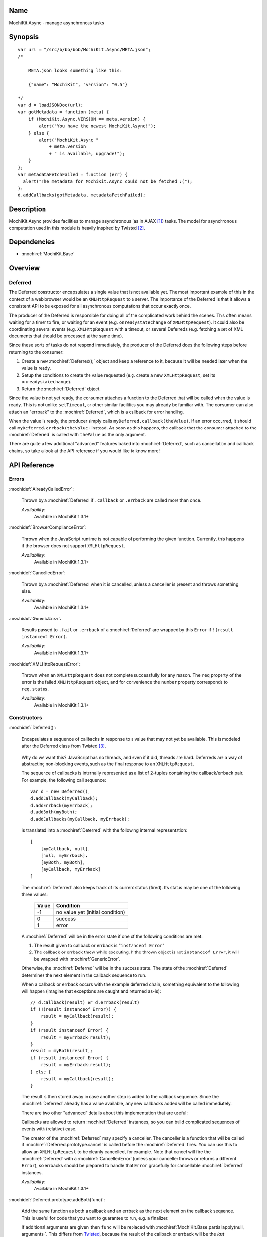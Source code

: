 .. title:: MochiKit.Async - manage asynchronous tasks

Name
====

MochiKit.Async - manage asynchronous tasks


Synopsis
========

::

    var url = "/src/b/bo/bob/MochiKit.Async/META.json";
    /*

        META.json looks something like this:

        {"name": "MochiKit", "version": "0.5"}

    */
    var d = loadJSONDoc(url);
    var gotMetadata = function (meta) {
        if (MochiKit.Async.VERSION == meta.version) {
            alert("You have the newest MochiKit.Async!");
        } else {
            alert("MochiKit.Async "
                + meta.version
                + " is available, upgrade!");
        }
    };
    var metadataFetchFailed = function (err) {
      alert("The metadata for MochiKit.Async could not be fetched :(");
    };
    d.addCallbacks(gotMetadata, metadataFetchFailed);


Description
===========

MochiKit.Async provides facilities to manage asynchronous (as in AJAX
[1]_) tasks. The model for asynchronous computation used in this
module is heavily inspired by Twisted [2]_.


Dependencies
============

- :mochiref:`MochiKit.Base`


Overview
========

Deferred
--------

The Deferred constructor encapsulates a single value that is not
available yet. The most important example of this in the context of a
web browser would be an ``XMLHttpRequest`` to a server. The importance
of the Deferred is that it allows a consistent API to be exposed for
all asynchronous computations that occur exactly once.

The producer of the Deferred is responsible for doing all of the
complicated work behind the scenes. This often means waiting for a
timer to fire, or waiting for an event (e.g. ``onreadystatechange`` of
``XMLHttpRequest``).  It could also be coordinating several events
(e.g.  ``XMLHttpRequest`` with a timeout, or several Deferreds
(e.g. fetching a set of XML documents that should be processed at the
same time).

Since these sorts of tasks do not respond immediately, the producer of
the Deferred does the following steps before returning to the
consumer:

1. Create a ``new`` :mochiref:`Deferred();` object and keep a
   reference to it, because it will be needed later when the value is
   ready.
2. Setup the conditions to create the value requested (e.g.  create a
   new ``XMLHttpRequest``, set its ``onreadystatechange``).
3. Return the :mochiref:`Deferred` object.

Since the value is not yet ready, the consumer attaches a function to
the Deferred that will be called when the value is ready. This is not
unlike ``setTimeout``, or other similar facilities you may already be
familiar with.  The consumer can also attach an "errback" to the
:mochiref:`Deferred`, which is a callback for error handling.

When the value is ready, the producer simply calls
``myDeferred.callback(theValue)``. If an error occurred, it should
call ``myDeferred.errback(theValue)`` instead.  As soon as this
happens, the callback that the consumer attached to the
:mochiref:`Deferred` is called with ``theValue`` as the only argument.

There are quite a few additional "advanced" features baked into
:mochiref:`Deferred`, such as cancellation and callback chains, so
take a look at the API reference if you would like to know more!

API Reference
=============

Errors
------

:mochidef:`AlreadyCalledError`:

    Thrown by a :mochiref:`Deferred` if ``.callback`` or ``.errback``
    are called more than once.

    *Availability*:
        Available in MochiKit 1.3.1+


:mochidef:`BrowserComplianceError`:

    Thrown when the JavaScript runtime is not capable of performing
    the given function. Currently, this happens if the browser does
    not support ``XMLHttpRequest``.

    *Availability*:
        Available in MochiKit 1.3.1+


:mochidef:`CancelledError`:

    Thrown by a :mochiref:`Deferred` when it is cancelled, unless a
    canceller is present and throws something else.

    *Availability*:
        Available in MochiKit 1.3.1+


:mochidef:`GenericError`:

    Results passed to ``.fail`` or ``.errback`` of a
    :mochiref:`Deferred` are wrapped by this ``Error`` if ``!(result
    instanceof Error)``.

    *Availability*:
        Available in MochiKit 1.3.1+


:mochidef:`XMLHttpRequestError`:

    Thrown when an ``XMLHttpRequest`` does not complete successfully
    for any reason. The ``req`` property of the error is the failed
    ``XMLHttpRequest`` object, and for convenience the ``number``
    property corresponds to ``req.status``.

    *Availability*:
        Available in MochiKit 1.3.1+


Constructors
------------

:mochidef:`Deferred()`:

    Encapsulates a sequence of callbacks in response to a value that
    may not yet be available. This is modeled after the Deferred class
    from Twisted [3]_.

.. _`Twisted`: http://twistedmatrix.com/

    Why do we want this?  JavaScript has no threads, and even if it
    did, threads are hard. Deferreds are a way of abstracting
    non-blocking events, such as the final response to an
    ``XMLHttpRequest``.

    The sequence of callbacks is internally represented as a list of
    2-tuples containing the callback/errback pair. For example, the
    following call sequence::

        var d = new Deferred();
        d.addCallback(myCallback);
        d.addErrback(myErrback);
        d.addBoth(myBoth);
        d.addCallbacks(myCallback, myErrback);

    is translated into a :mochiref:`Deferred` with the following
    internal representation::

        [
            [myCallback, null],
            [null, myErrback],
            [myBoth, myBoth],
            [myCallback, myErrback]
        ]

    The :mochiref:`Deferred` also keeps track of its current status
    (fired).  Its status may be one of the following three values:


        ===== ================================
        Value Condition
        ===== ================================
        -1    no value yet (initial condition)
        0     success
        1     error
        ===== ================================

    A :mochiref:`Deferred` will be in the error state if one of the
    following conditions are met:

    1. The result given to callback or errback is "``instanceof
       Error``"
    2. The callback or errback threw while executing. If the thrown
       object is not ``instanceof Error``, it will be wrapped with
       :mochiref:`GenericError`.

    Otherwise, the :mochiref:`Deferred` will be in the success
    state. The state of the :mochiref:`Deferred` determines the next
    element in the callback sequence to run.

    When a callback or errback occurs with the example deferred chain,
    something equivalent to the following will happen (imagine that
    exceptions are caught and returned as-is)::

        // d.callback(result) or d.errback(result)
        if (!(result instanceof Error)) {
            result = myCallback(result);
        }
        if (result instanceof Error) {
            result = myErrback(result);
        }
        result = myBoth(result);
        if (result instanceof Error) {
            result = myErrback(result);
        } else {
            result = myCallback(result);
        }

    The result is then stored away in case another step is added to
    the callback sequence. Since the :mochiref:`Deferred` already has
    a value available, any new callbacks added will be called
    immediately.

    There are two other "advanced" details about this implementation
    that are useful:

    Callbacks are allowed to return :mochiref:`Deferred` instances, so
    you can build complicated sequences of events with (relative)
    ease.

    The creator of the :mochiref:`Deferred` may specify a
    canceller. The canceller is a function that will be called if
    :mochiref:`Deferred.prototype.cancel` is called before the
    :mochiref:`Deferred` fires. You can use this to allow an
    ``XMLHttpRequest`` to be cleanly cancelled, for example. Note that
    cancel will fire the :mochiref:`Deferred` with a
    :mochiref:`CancelledError` (unless your canceller throws or
    returns a different ``Error``), so errbacks should be prepared to
    handle that ``Error`` gracefully for cancellable
    :mochiref:`Deferred` instances.

    *Availability*:
        Available in MochiKit 1.3.1+


:mochidef:`Deferred.prototype.addBoth(func)`:

    Add the same function as both a callback and an errback as the
    next element on the callback sequence. This is useful for code
    that you want to guarantee to run, e.g. a finalizer.

    If additional arguments are given, then ``func`` will be replaced
    with :mochiref:`MochiKit.Base.partial.apply(null,
    arguments)`. This differs from `Twisted`_, because the result of
    the callback or errback will be the *last* argument passed to
    ``func``.

    If ``func`` returns a :mochiref:`Deferred`, then it will be
    chained (its value or error will be passed to the next
    callback). Note that once the returned ``Deferred`` is chained, it
    can no longer accept new callbacks.

    *Availability*:
        Available in MochiKit 1.3.1+


:mochidef:`Deferred.prototype.addCallback(func[, ...])`:

    Add a single callback to the end of the callback sequence.

    If additional arguments are given, then ``func`` will be replaced
    with :mochiref:`MochiKit.Base.partial.apply(null,
    arguments)`. This differs from `Twisted`_, because the result of
    the callback will be the *last* argument passed to ``func``.

    If ``func`` returns a :mochiref:`Deferred`, then it will be
    chained (its value or error will be passed to the next
    callback). Note that once the returned ``Deferred`` is chained, it
    can no longer accept new callbacks.

    *Availability*:
        Available in MochiKit 1.3.1+


:mochidef:`Deferred.prototype.addCallbacks(callback, errback)`:

    Add separate callback and errback to the end of the callback
    sequence. Either callback or errback may be ``null``, but not
    both.

    If ``callback`` or ``errback`` returns a :mochiref:`Deferred`,
    then it will be chained (its value or error will be passed to the
    next callback). Note that once the returned ``Deferred`` is
    chained, it can no longer accept new callbacks.

    *Availability*:
        Available in MochiKit 1.3.1+


:mochidef:`Deferred.prototype.addErrback(func)`:

    Add a single errback to the end of the callback sequence.

    If additional arguments are given, then ``func`` will be replaced
    with :mochiref:`MochiKit.Base.partial.apply(null,
    arguments)`. This differs from `Twisted`_, because the result of
    the errback will be the *last* argument passed to ``func``.

    If ``func`` returns a :mochiref:`Deferred`, then it will be
    chained (its value or error will be passed to the next
    callback). Note that once the returned ``Deferred`` is chained, it
    can no longer accept new callbacks.

    *Availability*:
        Available in MochiKit 1.3.1+


:mochidef:`Deferred.prototype.callback([result])`:

    Begin the callback sequence with a non-``Error`` result. Result
    may be any value except for a :mochiref:`Deferred`.

    Either ``.callback`` or ``.errback`` should be called exactly once
    on a :mochiref:`Deferred`.

    *Availability*:
        Available in MochiKit 1.3.1+


:mochidef:`Deferred.prototype.cancel()`:

    Cancels a :mochiref:`Deferred` that has not yet received a value,
    or is waiting on another :mochiref:`Deferred` as its value.

    If a canceller is defined, the canceller is called.  If the
    canceller did not return an ``Error``, or there was no canceller,
    then the errback chain is started with :mochiref:`CancelledError`.

    *Availability*:
        Available in MochiKit 1.3.1+


:mochidef:`Deferred.prototype.errback([result])`:

    Begin the callback sequence with an error result.  Result may be
    any value except for a :mochiref:`Deferred`, but if ``!(result
    instanceof Error)``, it will be wrapped with
    :mochiref:`GenericError`.

    Either ``.callback`` or ``.errback`` should be called exactly once
    on a :mochidef:`Deferred`.

    *Availability*:
        Available in MochiKit 1.3.1+


:mochidef:`DeferredLock()`:

    A lock for asynchronous systems.

    The ``locked`` property of a :mochiref:`DeferredLock` will be
    ``true`` if it locked, ``false`` otherwise. Do not change this
    property.

    *Availability*:
        Available in MochiKit 1.3.1+


:mochidef:`DeferredLock.prototype.acquire()`:

    Attempt to acquire the lock. Returns a :mochiref:`Deferred` that
    fires on lock acquisition with the :mochiref:`DeferredLock` as the
    value.  If the lock is locked, then the :mochiref:`Deferred` goes
    into a waiting list.

    *Availability*:
        Available in MochiKit 1.3.1+


:mochidef:`DeferredLock.prototype.release()`:

    Release the lock. If there is a waiting list, then the first
    :mochiref:`Deferred` in that waiting list will be called back.

    *Availability*:
        Available in MochiKit 1.3.1+


:mochidef:`DeferredList(list, [fireOnOneCallback, fireOnOneErrback, consumeErrors, canceller])`:

    Combine a list of :mochiref:`Deferred` into one. Track the
    callbacks and return a list of (success, result) tuples, 'success'
    being a boolean indicating whether result is a normal result or an
    error.

    Once created, you have access to all :mochiref:`Deferred` methods,
    like addCallback, addErrback, addBoth. The behaviour can be
    changed by the following options:

    ``fireOnOneCallback``:
        Flag for launching the callback once the first Deferred of the
        list has returned.

    ``fireOnOneErrback``:
        Flag for calling the errback at the first error of a Deferred.

    ``consumeErrors``:
        Flag indicating that any errors raised in the Deferreds should
        be consumed by the DeferredList.

    Example::

        // We need to fetch data from 2 different urls
        var d1 = loadJSONDoc(url1);
        var d2 = loadJSONDoc(url2);
        var l1 = new DeferredList([d1, d2], false, false, true);
        l1.addCallback(function (resultList) {
            MochiKit.Base.map(function (result) {
                if (result[0]) {
                    alert("Data is here: " + result[1]);
                } else {
                    alert("Got an error: " + result[1]);
                }
            }, resultList);
        });

    *Availability*:
        Available in MochiKit 1.3.1+


Functions
---------

:mochidef:`callLater(seconds, func[, args...])`:

    Call ``func(args...)`` after at least ``seconds`` seconds have
    elapsed.  This is a convenience method for::

        func = partial.apply(extend(null, arguments, 1));
        return wait(seconds).addCallback(function (res) { return func() });

    Returns a cancellable :mochiref:`Deferred`.

    *Availability*:
        Available in MochiKit 1.3.1+


:mochidef:`doXHR(url[, {option: value, ...}])`:

    Perform a customized ``XMLHttpRequest`` and wrap it with a
    :mochiref:`Deferred` that may be cancelled.

    Note that only ``200`` (OK), ``201`` (CREATED),
    ``204`` (NO CONTENT) and ``304`` (NOT MODIFIED) are considered
    success codes. All other status codes will
    result in an errback with an ``XMLHttpRequestError``.

    ``url``:
        The URL for this request.

    The following options are currently accepted:

    ``method``:
        The HTTP method. Default is ``'GET'``.

    ``sendContent``:
        The content to send (e.g. with POST). Default is no content.

    ``queryString``:
        If present it will be used to build a query string to append to
        the url using :mochiref:`MochiKit.Base.queryString`. Default is
        no query string.

    ``username``:
        The username for the request. Default is no username.

    ``password``:
        The password for the request. Default is no password.

    ``headers``:
        Additional headers to set in the request, either as an object
        such as ``{'Accept': 'text/xml'}`` or as an Array of 2-Arrays
        ``[['Accept', 'text/xml']]``. Default is no additional headers.

    ``mimeType``:
        An override mime type. The typical use of this is to pass
        'text/xml' to force XMLHttpRequest to attempt to parse responseXML.
        Default is no override.

    *returns*:
        :mochiref:`Deferred` that will callback with the
        ``XMLHttpRequest`` instance on success

    *Availability*:
        Available in MochiKit 1.4+.


:mochidef:`doSimpleXMLHttpRequest(url[, queryArguments...])`:

    Perform a simple ``XMLHttpRequest`` and wrap it with a
    :mochiref:`Deferred` that may be cancelled.

    Note that only ``200`` (OK), ``201`` (CREATED),
    ``204`` (NO CONTENT) and ``304`` (NOT MODIFIED) are considered
    success codes. All other status codes will
    result in an errback with an ``XMLHttpRequestError``.

    ``url``:
        The URL to GET

    ``queryArguments``:
        If this function is called with more than one argument, a
        ``"?"`` and the result of
        :mochiref:`MochiKit.Base.queryString` with the rest of the
        arguments are appended to the URL.

        For example, this will do a GET request to the URL
        ``http://example.com?bar=baz``::

            doSimpleXMLHttpRequest("http://example.com", {bar: "baz"});

    *returns*:
        :mochiref:`Deferred` that will callback with the
        ``XMLHttpRequest`` instance on success

    *Availability*:
        Available in MochiKit 1.3.1+. Support for 201 and 204 were added in
        MochiKit 1.4.


:mochidef:`evalJSONRequest(req)`:

    Evaluate a JSON [4]_ ``XMLHttpRequest``

    ``req``:
        The request whose ``.responseText`` property is to be
        evaluated

    *returns*:
        A JavaScript object

    *Availability*:
        Available in MochiKit 1.3.1+


:mochidef:`fail([result])`:

    Return a :mochiref:`Deferred` that has already had
    ``.errback(result)`` called.

    See ``succeed`` documentation for rationale.

    ``result``:
        The result to give to
        :mochiref:`Deferred.prototype.errback(result)`.

    *returns*:
        A ``new`` :mochiref:`Deferred()`

    *Availability*:
        Available in MochiKit 1.3.1+


:mochidef:`gatherResults(deferreds)`:

    A convenience function that returns a :mochiref:`DeferredList`
    from the given ``Array`` of :mochiref:`Deferred` instances that
    will callback with an ``Array`` of just results when they're
    available, or errback on the first array.

    *Availability*:
        Available in MochiKit 1.3.1+


:mochidef:`getXMLHttpRequest()`:

    Return an ``XMLHttpRequest`` compliant object for the current
    platform.

    In order of preference:

    - ``new XMLHttpRequest()``
    - ``new ActiveXObject('Msxml2.XMLHTTP')``
    - ``new ActiveXObject('Microsoft.XMLHTTP')``
    - ``new ActiveXObject('Msxml2.XMLHTTP.4.0')``

    *Availability*:
        Available in MochiKit 1.3.1+


:mochidef:`maybeDeferred(func[, argument...])`:

    Call a ``func`` with the given arguments and ensure the result is
    a :mochiref:`Deferred`.

    ``func``:
        The function to call.

    *returns*:
        A new :mochiref:`Deferred` based on the call to ``func``. If
        ``func`` does not naturally return a :mochiref:`Deferred`, its
        result or error value will be wrapped by one.

    *Availability*:
        Available in MochiKit 1.3.1+


:mochidef:`loadJSONDoc(url[, queryArguments...])`:

    Do a simple ``XMLHttpRequest`` to a URL and get the response as a
    JSON [4]_ document.

    ``url``:
        The URL to GET

    ``queryArguments``:
        If this function is called with more than one argument, a
        ``"?"`` and the result of
        :mochiref:`MochiKit.Base.queryString` with the rest of the
        arguments are appended to the URL.

        For example, this will do a GET request to the URL
        ``http://example.com?bar=baz``::

            loadJSONDoc("http://example.com", {bar: "baz"});

    *returns*:
        :mochiref:`Deferred` that will callback with the evaluated
        JSON [4]_ response upon successful ``XMLHttpRequest``

    *Availability*:
        Available in MochiKit 1.3.1+


:mochidef:`sendXMLHttpRequest(req[, sendContent])`:

    Set an ``onreadystatechange`` handler on an ``XMLHttpRequest``
    object and send it off. Will return a cancellable
    :mochiref:`Deferred` that will callback on success.

    Note that only ``200`` (OK), ``201`` (CREATED),
    ``204`` (NO CONTENT) and ``304`` (NOT MODIFIED) are considered
    success codes. All other status codes will
    result in an errback with an ``XMLHttpRequestError``.

    ``req``:
        An preconfigured ``XMLHttpRequest`` object (open has been
        called).

    ``sendContent``:
        Optional string or DOM content to send over the
        ``XMLHttpRequest``.

    *returns*:
        :mochiref:`Deferred` that will callback with the
        ``XMLHttpRequest`` instance on success.

    *Availability*:
        Available in MochiKit 1.3.1+. Support for 201 and 204 were added in
        MochiKit 1.4.


:mochidef:`succeed([result])`:

    Return a :mochiref:`Deferred` that has already had
    ``.callback(result)`` called.

    This is useful when you're writing synchronous code to an
    asynchronous interface: i.e., some code is calling you expecting a
    :mochiref:`Deferred` result, but you don't actually need to do
    anything asynchronous. Just return ``succeed(theResult)``.

    See ``fail`` for a version of this function that uses a failing
    :mochiref:`Deferred` rather than a successful one.

    ``result``:
        The result to give to
        :mochiref:`Deferred.prototype.callback(result)`

    *returns*:
        a ``new`` :mochiref:`Deferred`

    *Availability*:
        Available in MochiKit 1.3.1+


:mochidef:`wait(seconds[, res])`:

    Return a new cancellable :mochiref:`Deferred` that will
    ``.callback(res)`` after at least ``seconds`` seconds have
    elapsed.

    *Availability*:
        Available in MochiKit 1.3.1+


See Also
========

.. [1] AJAX, Asynchronous JavaScript and XML: http://en.wikipedia.org/wiki/AJAX
.. [2] Twisted, an event-driven networking framework written in Python: http://twistedmatrix.com/
.. [3] Twisted Deferred Reference: http://twistedmatrix.com/projects/core/documentation/howto/defer.html
.. [4] JSON, JavaScript Object Notation: http://json.org/


Authors
=======

- Bob Ippolito <bob@redivi.com>


Copyright
=========

Copyright 2005 Bob Ippolito <bob@redivi.com>. This program is
dual-licensed free software; you can redistribute it and/or modify it
under the terms of the `MIT License`_ or the `Academic Free License
v2.1`_.

.. _`MIT License`: http://www.opensource.org/licenses/mit-license.php
.. _`Academic Free License v2.1`: http://www.opensource.org/licenses/afl-2.1.php
